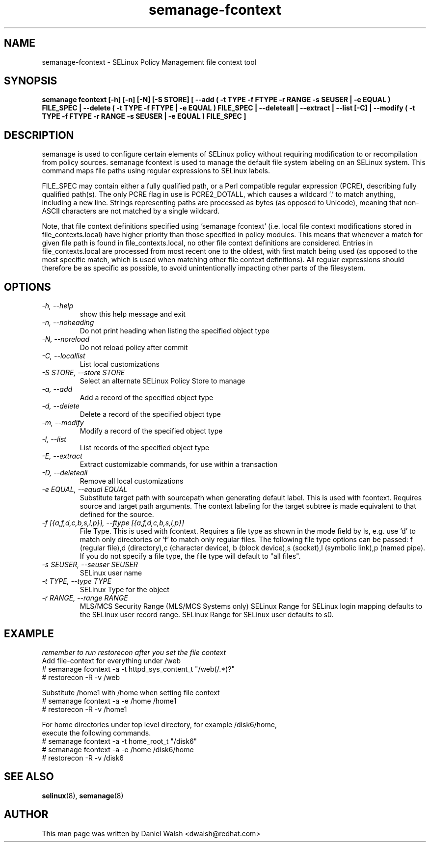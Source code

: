 .TH "semanage-fcontext" "8" "20130617" "" ""
.SH "NAME"
semanage\-fcontext \- SELinux Policy Management file context tool

.SH "SYNOPSIS"
.B semanage fcontext [\-h] [\-n] [\-N] [\-S STORE] [ \-\-add ( \-t TYPE \-f FTYPE \-r RANGE \-s SEUSER | \-e EQUAL ) FILE_SPEC | \-\-delete ( \-t TYPE \-f FTYPE | \-e EQUAL ) FILE_SPEC | \-\-deleteall  | \-\-extract  | \-\-list [\-C] | \-\-modify ( \-t TYPE \-f FTYPE \-r RANGE \-s SEUSER | \-e EQUAL ) FILE_SPEC ]

.SH "DESCRIPTION"
semanage is used to configure certain elements of
SELinux policy without requiring modification to or recompilation
from policy sources.  semanage fcontext is used to  manage the default
file system labeling on an SELinux system.  This command maps file paths using regular expressions to SELinux labels.

FILE_SPEC may contain either a fully qualified path,
or a Perl compatible regular expression (PCRE),
describing fully qualified path(s). The only PCRE flag in use is PCRE2_DOTALL,
which causes a wildcard '.' to match anything, including a new line.
Strings representing paths are processed as bytes (as opposed to Unicode),
meaning that non-ASCII characters are not matched by a single wildcard.

Note, that file context definitions specified using 'semanage fcontext'
(i.e. local file context modifications stored in file_contexts.local)
have higher priority than those specified in policy modules.
This means that whenever a match for given file path is found in
file_contexts.local, no other file context definitions are considered.
Entries in file_contexts.local are processed from most recent one to the oldest,
with first match being used (as opposed to the most specific match,
which is used when matching other file context definitions).
All regular expressions should therefore be as specific as possible,
to avoid unintentionally impacting other parts of the filesystem.

.SH "OPTIONS"
.TP
.I  \-h, \-\-help
show this help message and exit
.TP
.I   \-n, \-\-noheading
Do not print heading when listing the specified object type
.TP
.I   \-N, \-\-noreload
Do not reload policy after commit
.TP
.I   \-C, \-\-locallist
List local customizations
.TP
.I   \-S STORE, \-\-store STORE
Select an alternate SELinux Policy Store to manage
.TP
.I   \-a, \-\-add
Add a record of the specified object type
.TP
.I   \-d, \-\-delete
Delete a record of the specified object type
.TP
.I   \-m, \-\-modify
Modify a record of the specified object type
.TP
.I   \-l, \-\-list
List records of the specified object type
.TP
.I   \-E, \-\-extract
Extract customizable commands, for use within a transaction
.TP
.I   \-D, \-\-deleteall
Remove all local customizations
.TP
.I   \-e EQUAL, \-\-equal EQUAL
Substitute target path with sourcepath when generating default label. This is used with fcontext. Requires source and target path arguments. The context labeling for the target subtree is made equivalent to that defined for the source.
.TP
.I   \-f [{a,f,d,c,b,s,l,p}], \-\-ftype [{a,f,d,c,b,s,l,p}]
File Type. This is used with fcontext. Requires a file type as shown in the mode field by ls, e.g. use 'd' to match only directories or 'f' to match only regular files. The following file type options can be passed: f (regular file),d (directory),c (character device), b (block device),s (socket),l (symbolic link),p (named pipe).  If you do not specify a file type, the file type will default to "all files".

.TP
.I   \-s SEUSER, \-\-seuser SEUSER
SELinux user name
.TP
.I   \-t TYPE, \-\-type TYPE
SELinux Type for the object
.TP
.I   \-r RANGE, \-\-range RANGE
MLS/MCS Security Range (MLS/MCS Systems only) SELinux Range for SELinux login mapping defaults to the SELinux user record range. SELinux Range for SELinux user defaults to s0.

.SH EXAMPLE
.nf
.I remember to run restorecon after you set the file context
Add file-context for everything under /web
# semanage fcontext \-a \-t httpd_sys_content_t "/web(/.*)?"
# restorecon \-R \-v /web

Substitute /home1 with /home when setting file context
# semanage fcontext \-a \-e /home /home1
# restorecon \-R \-v /home1

For home directories under top level directory, for example /disk6/home,
execute the following commands.
# semanage fcontext \-a \-t home_root_t "/disk6"
# semanage fcontext \-a \-e /home /disk6/home
# restorecon \-R \-v /disk6

.SH "SEE ALSO"
.BR selinux (8),
.BR semanage (8)

.SH "AUTHOR"
This man page was written by Daniel Walsh <dwalsh@redhat.com>

